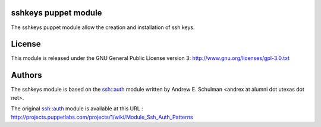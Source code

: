sshkeys puppet module
=====================

The sshkeys puppet module allow the creation and installation of ssh keys.


License
=======

This module is released under the GNU General Public License version 3:
http://www.gnu.org/licenses/gpl-3.0.txt


Authors
=======

The sshkeys module is based on the ssh::auth module written by
Andrew E. Schulman <andrex at alumni dot utexas dot net>.

The original ssh::auth module is available at this URL :
http://projects.puppetlabs.com/projects/1/wiki/Module_Ssh_Auth_Patterns

